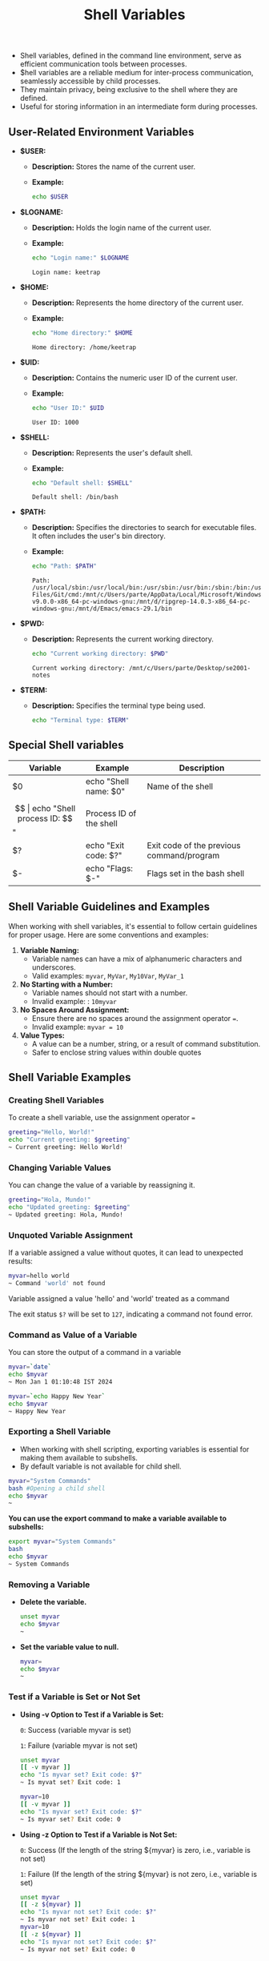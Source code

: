 #+title: Shell Variables

- Shell variables, defined in the command line environment, serve as efficient communication tools between processes.
- $hell variables are a reliable medium for inter-process communication, seamlessly accessible by child processes.
- They maintain privacy, being exclusive to the shell where they are defined.
- Useful for storing information in an intermediate form during processes.

** User-Related Environment Variables

- *$USER:*
  - *Description:* Stores the name of the current user.
  - *Example:*
    #+begin_src bash
echo $USER
#+end_src

#+RESULTS:
: keetrap

- *$LOGNAME:*
  - *Description:* Holds the login name of the current user.
  - *Example:*
    #+begin_src bash
echo "Login name:" $LOGNAME
    #+end_src

    #+RESULTS:
    : Login name: keetrap

- *$HOME:*
  - *Description:* Represents the home directory of the current user.
  - *Example:*
    #+begin_src bash
echo "Home directory:" $HOME
    #+end_src

    #+RESULTS:
    : Home directory: /home/keetrap

- *$UID:*
  - *Description:* Contains the numeric user ID of the current user.
  - *Example:*
    #+begin_src bash
echo "User ID:" $UID
    #+end_src

    #+RESULTS:
    : User ID: 1000

- *$SHELL:*
  - *Description:* Represents the user's default shell.
  - *Example:*
    #+begin_src bash
echo "Default shell: $SHELL"
    #+end_src

    #+RESULTS:
    : Default shell: /bin/bash

- *$PATH:*
  - *Description:* Specifies the directories to search for executable files. It often includes the user's bin directory.
  - *Example:*
    #+begin_src bash
echo "Path: $PATH"
    #+end_src

    #+RESULTS:
    : Path: /usr/local/sbin:/usr/local/bin:/usr/sbin:/usr/bin:/sbin:/bin:/usr/games:/usr/local/games:/usr/lib/wsl/lib:/mnt/c/windows/system32:/mnt/c/windows:/mnt/c/windows/System32/Wbem:/mnt/c/windows/System32/WindowsPowerShell/v1.0/:/mnt/c/windows/System32/OpenSSH/:/mnt/c/Program Files/Git/cmd:/mnt/c/Users/parte/AppData/Local/Microsoft/WindowsApps:/mnt/d/fd-v9.0.0-x86_64-pc-windows-gnu:/mnt/d/ripgrep-14.0.3-x86_64-pc-windows-gnu:/mnt/d/Emacs/emacs-29.1/bin

- *$PWD:*
  - *Description:* Represents the current working directory.
    #+begin_src bash
echo "Current working directory: $PWD"
    #+end_src

    #+RESULTS:
    : Current working directory: /mnt/c/Users/parte/Desktop/se2001-notes

- *$TERM:*
  - *Description:* Specifies the terminal type being used.
    #+begin_src bash
echo "Terminal type: $TERM"
#+end_src

#+RESULTS:
: Terminal type: xterm-256color

** Special Shell variables

|        Variable        |            Example            |                   Description                 |
|------------------------|-------------------------------|-----------------------------------------------|
| $0                     | echo "Shell name: $0"         | Name of the shell                             |
| $$                     | echo "Shell process ID: $$"   | Process ID of the shell                       |
| $?                     | echo "Exit code: $?"          | Exit code of the previous command/program     |
| $-                     | echo "Flags: $-"              | Flags set in the bash shell                   |


** Shell Variable Guidelines and Examples

When working with shell variables, it's essential to follow certain guidelines for proper usage. Here are some conventions and examples:

1. *Variable Naming:*
   - Variable names can have a mix of alphanumeric characters and underscores.
   - Valid examples: ~myvar~, ~MyVar~, =My10Var=, =MyVar_1=

2. *No Starting with a Number:*
   - Variable names should not start with a number.
   - Invalid example: : ~10myvar~

3. *No Spaces Around Assignment:*
   - Ensure there are no spaces around the assignment operator ~=~.
   - Invalid example: ~myvar = 10~

4. *Value Types:*
   - A value can be a number, string, or a result of command substitution.
   - Safer to enclose string values within double quotes

** Shell Variable Examples


*** Creating Shell Variables

To create a shell variable, use the assignment operator ~=~

#+begin_src bash
greeting="Hello, World!"
echo "Current greeting: $greeting"
~ Current greeting: Hello World!
#+end_src

*** Changing Variable Values

You can change the value of a variable by reassigning it.

#+begin_src bash
greeting="Hola, Mundo!"
echo "Updated greeting: $greeting"
~ Updated greeting: Hola, Mundo!
#+end_src

*** Unquoted Variable Assignment

If a variable assigned a value without quotes, it can lead to unexpected results:
#+begin_src bash
myvar=hello world
~ Command 'world' not found
#+end_src

Variable assigned a value 'hello' and 'world' treated as a command

The exit status ~$?~ will be set to ~127~, indicating a command not found error.


*** Command as Value of a Variable

You can store the output of a command in a variable

#+begin_src bash
myvar=`date`
echo $myvar
~ Mon Jan 1 01:10:48 IST 2024

myvar=`echo Happy New Year`
echo $myvar
~ Happy New Year
#+end_src

#+RESULTS:
| Wed   | Jan |      3 | 03:16:41 | IST | 2024 |
| Happy | New | Year |          |     |        |


*** Exporting a Shell Variable

+ When working with shell scripting, exporting variables is essential for making them available to subshells.
+ By default variable is not available for child shell.

#+begin_src bash
myvar="System Commands"
bash #Opening a child shell
echo $myvar
~
#+end_src

*You can use the export command to make a variable available to subshells:*

#+begin_src bash
export myvar="System Commands"
bash
echo $myvar
~ System Commands
#+end_src


*** Removing a Variable

+ *Delete the variable.*

  #+begin_src bash
unset myvar
echo $myvar
~
#+end_src

+ *Set the variable value to null.*

  #+begin_src bash
myvar=
echo $myvar
~
#+end_src

*** Test if a Variable is Set or Not Set

+ *Using -v Option to Test if a Variable is Set:*

    ~0~: Success (variable myvar is set)

    ~1~: Failure (variable myvar is not set)

    #+begin_src bash
unset myvar
[[ -v myvar ]]
echo "Is myvar set? Exit code: $?"
~ Is myvat set? Exit code: 1

myvar=10
[[ -v myvar ]]
echo "Is myvar set? Exit code: $?"
~ Is myvar set? Exit code: 0
#+end_src

+ *Using -z Option to Test if a Variable is Not Set:*

    ~0~: Success (If the length of the string ${myvar} is zero, i.e., variable is not set)

    ~1~: Failure (If the length of the string ${myvar} is not zero, i.e., variable is set)

    #+begin_src bash
unset myvar
[[ -z ${myvar} ]]
echo "Is myvar not set? Exit code: $?"
~ Is myvar not set? Exit code: 1
myvar=10
[[ -z ${myvar} ]]
echo "Is myvar not set? Exit code: $?"
~ Is myvar not set? Exit code: 0
#+end_src
